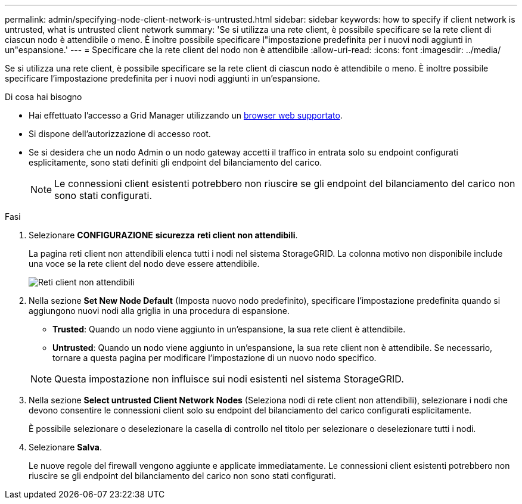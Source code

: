 ---
permalink: admin/specifying-node-client-network-is-untrusted.html 
sidebar: sidebar 
keywords: how to specify if client network is untrusted, what is untrusted client network 
summary: 'Se si utilizza una rete client, è possibile specificare se la rete client di ciascun nodo è attendibile o meno. È inoltre possibile specificare l"impostazione predefinita per i nuovi nodi aggiunti in un"espansione.' 
---
= Specificare che la rete client del nodo non è attendibile
:allow-uri-read: 
:icons: font
:imagesdir: ../media/


[role="lead"]
Se si utilizza una rete client, è possibile specificare se la rete client di ciascun nodo è attendibile o meno. È inoltre possibile specificare l'impostazione predefinita per i nuovi nodi aggiunti in un'espansione.

.Di cosa hai bisogno
* Hai effettuato l'accesso a Grid Manager utilizzando un xref:../admin/web-browser-requirements.adoc[browser web supportato].
* Si dispone dell'autorizzazione di accesso root.
* Se si desidera che un nodo Admin o un nodo gateway accetti il traffico in entrata solo su endpoint configurati esplicitamente, sono stati definiti gli endpoint del bilanciamento del carico.
+

NOTE: Le connessioni client esistenti potrebbero non riuscire se gli endpoint del bilanciamento del carico non sono stati configurati.



.Fasi
. Selezionare *CONFIGURAZIONE* *sicurezza* *reti client non attendibili*.
+
La pagina reti client non attendibili elenca tutti i nodi nel sistema StorageGRID. La colonna motivo non disponibile include una voce se la rete client del nodo deve essere attendibile.

+
image::../media/untrusted_client_networks_page.png[Reti client non attendibili]

. Nella sezione *Set New Node Default* (Imposta nuovo nodo predefinito), specificare l'impostazione predefinita quando si aggiungono nuovi nodi alla griglia in una procedura di espansione.
+
** *Trusted*: Quando un nodo viene aggiunto in un'espansione, la sua rete client è attendibile.
** *Untrusted*: Quando un nodo viene aggiunto in un'espansione, la sua rete client non è attendibile. Se necessario, tornare a questa pagina per modificare l'impostazione di un nuovo nodo specifico.


+

NOTE: Questa impostazione non influisce sui nodi esistenti nel sistema StorageGRID.

. Nella sezione *Select untrusted Client Network Nodes* (Seleziona nodi di rete client non attendibili), selezionare i nodi che devono consentire le connessioni client solo su endpoint del bilanciamento del carico configurati esplicitamente.
+
È possibile selezionare o deselezionare la casella di controllo nel titolo per selezionare o deselezionare tutti i nodi.

. Selezionare *Salva*.
+
Le nuove regole del firewall vengono aggiunte e applicate immediatamente. Le connessioni client esistenti potrebbero non riuscire se gli endpoint del bilanciamento del carico non sono stati configurati.



